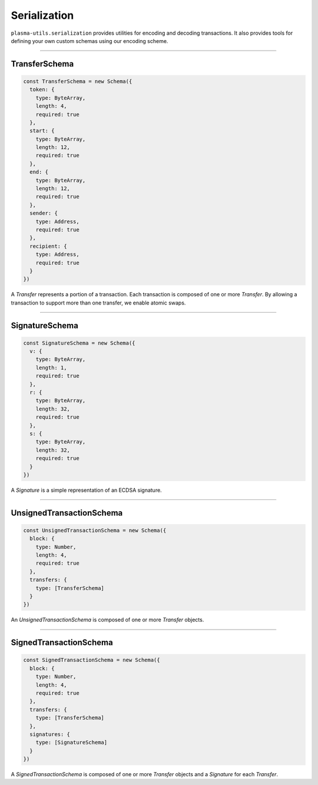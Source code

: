 =============
Serialization
=============

``plasma-utils.serialization`` provides utilities for encoding and decoding transactions.
It also provides tools for defining your own custom schemas using our encoding scheme.

-----------------------------------------------------------------------------

--------------
TransferSchema
--------------

.. code-block:: javascript

    const TransferSchema = new Schema({
      token: {
        type: ByteArray,
        length: 4,
        required: true
      },
      start: {
        type: ByteArray,
        length: 12,
        required: true
      },
      end: {
        type: ByteArray,
        length: 12,
        required: true
      },
      sender: {
        type: Address,
        required: true
      },
      recipient: {
        type: Address,
        required: true
      }
    })

A `Transfer` represents a portion of a transaction.
Each transaction is composed of one or more `Transfer`.
By allowing a transaction to support more than one transfer, we enable atomic swaps.

-----------------------------------------------------------------------------

---------------
SignatureSchema
---------------

.. code-block:: javascript

    const SignatureSchema = new Schema({
      v: {
        type: ByteArray,
        length: 1,
        required: true
      },
      r: {
        type: ByteArray,
        length: 32,
        required: true
      },
      s: {
        type: ByteArray,
        length: 32,
        required: true
      }
    })

A `Signature` is a simple representation of an ECDSA signature.

------------------------------------------------------------------------------

-------------------------
UnsignedTransactionSchema
-------------------------

.. code-block:: javascript

    const UnsignedTransactionSchema = new Schema({
      block: {
        type: Number,
        length: 4,
        required: true
      },
      transfers: {
        type: [TransferSchema]
      }
    })

An `UnsignedTransactionSchema` is composed of one or more `Transfer` objects.

------------------------------------------------------------------------------

-----------------------
SignedTransactionSchema
-----------------------

.. code-block:: javascript

    const SignedTransactionSchema = new Schema({
      block: {
        type: Number,
        length: 4,
        required: true
      },
      transfers: {
        type: [TransferSchema]
      },
      signatures: {
        type: [SignatureSchema]
      }
    })

A `SignedTransactionSchema` is composed of one or more `Transfer` objects and a `Signature` for each `Transfer`.
